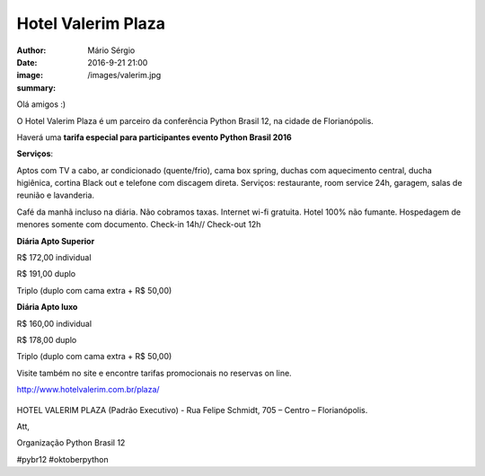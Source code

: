 Hotel Valerim Plaza
====================================

:author: Mário Sérgio
:date: 2016-9-21 21:00
:image: /images/valerim.jpg
:summary: 

Olá amigos :)

O Hotel Valerim Plaza é um parceiro da conferência Python Brasil 12, na cidade de Florianópolis.

Haverá uma **tarifa especial para participantes evento Python Brasil 2016**

**Serviços**:
 
Aptos com TV a cabo, ar condicionado (quente/frio), cama box spring, duchas com aquecimento
central, ducha higiênica, cortina Black out e telefone com discagem direta.
Serviços: restaurante, room service 24h, garagem, salas de reunião e lavanderia.

Café da manhã incluso na diária.
Não cobramos taxas.
Internet wi-fi gratuita.
Hotel 100% não fumante.
Hospedagem de menores somente com documento.
Check-in 14h// Check-out 12h
 
**Diária Apto Superior**

R$ 172,00 individual

R$ 191,00 duplo

Triplo (duplo com cama extra + R$ 50,00)
 
**Diária Apto luxo**

R$ 160,00 individual

R$ 178,00 duplo

Triplo (duplo com cama extra + R$ 50,00)
 
Visite também no site e encontre tarifas promocionais no reservas on line.

http://www.hotelvalerim.com.br/plaza/

.. figure:: {static}/images/valerim.jpg
    :target: {static}/images/valerim.jpg
    :alt: Work
    :align: center

HOTEL VALERIM PLAZA (Padrão Executivo) - Rua Felipe Schmidt, 705 – Centro – Florianópolis.

Att,

Organização Python Brasil 12

#pybr12 #oktoberpython